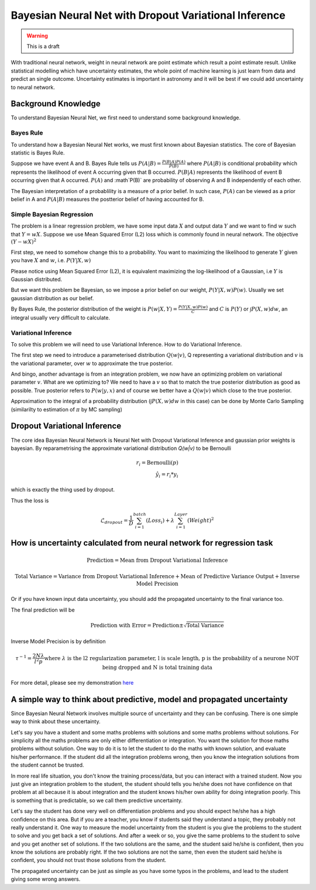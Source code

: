 
Bayesian Neural Net with Dropout Variational Inference
============================================================

.. warning:: This is a draft


With traditional neural network, weight in neural network are point estimate which result a point estimate result.
Unlike statistical modelling which have uncertainty estimates, the whole point of machine learning is just learn from
data and predict an single outcome. Uncertainty estimates is important in astronomy and it will be best if we could
add uncertainty to neural network.

Background Knowledge
-----------------------

To understand Bayesian Neural Net, we first need to understand some background knowledge.

-------------
Bayes Rule
-------------

To understand how a Bayesian Neural Net works, we must first known about Bayesian statistics. The core of Bayesian
statistic is Bayes Rule.

Suppose we have event A and B. Bayes Rule tells us :math:`P(A|B)=\frac{P(B|A)P(A)}{P(B)}` where :math:`P(A|B)` is
conditional probability which represents the likelihood of event A occurring given that B occurred. :math:`P(B|A)`
represents the likelihood of event B occurring given that A occurred. :math:`P(A)` and :math`P(B)` are probability of
observing A and B independently of each other.

The Bayesian interpretation of a probablility is a measure of a prior belief. In such case, :math:`P(A)` can be viewed
as a prior belief in A and :math:`P(A|B)` measures the postterior belief of having accounted for B.

-------------------------------
Simple Bayesian Regression
-------------------------------

The problem is a linear regression problem, we have some input data :math:`X` and output data :math:`Y` and we
want to find :math:`w` such that :math:`Y = wX`. Suppose we use Mean Squared Error (L2) loss which is commonly found in
neural network. The objective :math:`(Y-wX)^2`

First step, we need to somehow change this to a probability. You want to maximizing the
likelihood to generate :math:`Y` given you have :math:`X` and :math:`w`, i.e. :math:`P(Y|X,w)`

Please notice using Mean Squared Error (L2), it is equivalent maximizing the log-likelihood of a Gaussian, i.e :math:`Y`
is Gaussian distributed.

But we want this problem be Bayesian, so we impose a prior belief on our weight, :math:`P(Y|X,w) P(w)`.
Usually we set gaussian distribution as our belief.

By Bayes Rule, the posterior distribution of the weight is :math:`P(w|X,Y)=\frac{P(Y|X,w)P(w)}{C}` and
:math:`C` is :math:`P(Y)` or :math:`\int P(X, w) dw`, an integral usually very difficult to calculate.

--------------------------
Variational Inference
--------------------------

To solve this problem we will need to use Variational Inference. How to do Variational Inference.

The first step we need to introduce a parameterised distribution :math:`Q(w|v)`, Q representing a variational
distribution and :math:`v` is the variational parameter, over :math:`w` to approximate the true posterior.

And bingo, another advantage is from an integration problem, we now have an optimizing problem on variational parameter
:math:`v`. What are we optimizing to? We need to have a :math:`v` so that to match the true posterior distribution as
good as possible. True posterior refers to :math:`P(w|y,x)` and of course we better have a :math:`Q(w|v)` which close
to the true posterior.

Approximation to the integral of a probability distribution (:math:`\int P(X, w) dw` in this case) can be done by Monte
Carlo Sampling (similarilty to estimation of :math:`\pi` by MC sampling)

Dropout Variational Inference
--------------------------------

The core idea Bayesian Neural Network is Neural Net with Dropout Variational Inference and gaussian prior
weights is bayesian. By reparametrising the approximate variational distribution `Q(w|v)` to be Bernoulli

.. math::

   r_{i} = \text{Bernoulli} (p) \\
   \hat{y_i} = r_{i} * y_i

which is exactly the thing used by dropout.

Thus the loss is

.. math::

   \mathcal{L}_{dropout} = \frac{1}{D} \sum_{i=1}^{batch} (Loss_i) + \lambda \sum_{i=1}^{Layer} (Weight)^2


How is uncertainty calculated from neural network for regression task
--------------------------------------------------------------------------------

.. math::

   \text{Prediction} = \text{Mean from Dropout Variational Inference}

.. math::

   \text{Total Variance} = \text{Variance from Dropout Variational Inference} + \text{Mean of Predictive Variance Output} + \text{Inverse Model Precision}

Or if you have known input data uncertainty, you should add the propagated uncertainty to the final variance too.

The final prediction will be

.. math::

   \text{Prediction with Error} = \text{Prediction} \pm \sqrt{\text{Total Variance}}

Inverse Model Precision is by definition

.. math::

   \tau ^{-1} = \frac{2N \lambda}{l^2 p}
    \text{where } \lambda \text{ is the l2 regularization parameter, l is scale length, p is the probability of a neurone NOT being dropped and N is total training data}

For more detail, please see my demonstration here_

.. _here: https://github.com/henrysky/astroNN/tree/master/demo_tutorial/NN_uncertainty_analysis


A simple way to think about predictive, model and propagated uncertainty
--------------------------------------------------------------------------

Since Bayesian Neural Network involves multiple source of uncertainty and they can be confusing. There is one simple way
to think about these uncertainty.

Let's say you have a student and some maths problems with solutions and some maths problems without solutions. For simplicity
all the maths problems are only either differentiation or integration. You want the solution for those maths problems without
solution. One way to do it is to let the student to do the maths with known solution, and evaluate his/her performance.
If the student did all the integration problems wrong, then you know the integration solutions from the student cannot be trusted.

In more real life situation, you don't know the training process/data, but you can interact with a trained student. Now you
just give an integration problem to the student, the student should tells you he/she does not have confidence on that
problem at all because it is about integration and the student knows his/her own ability for doing integration poorly.
This is something that is predictable, so we call them predictive uncertainty.

Let's say the student has done very well on differentiation problems and you should expect he/she has a high confidence
on this area. But if you are a teacher, you know if students said they understand a topic, they probably not really understand it.
One way to measure the model uncertainty from the student is you give the problems to the student to solve and you get back a set of
solutions. And after a week or so, you give the same problems to the student to solve and you get another set of solutions. If the
two solutions are the same, and the student said he/she is confident, then you know the solutions are probably right. If the
two solutions are not the same, then even the student said he/she is confident, you should not trust those solutions from
the student.

The propagated uncertainty can be just as simple as you have some typos in the problems, and lead to the student giving some
wrong answers.